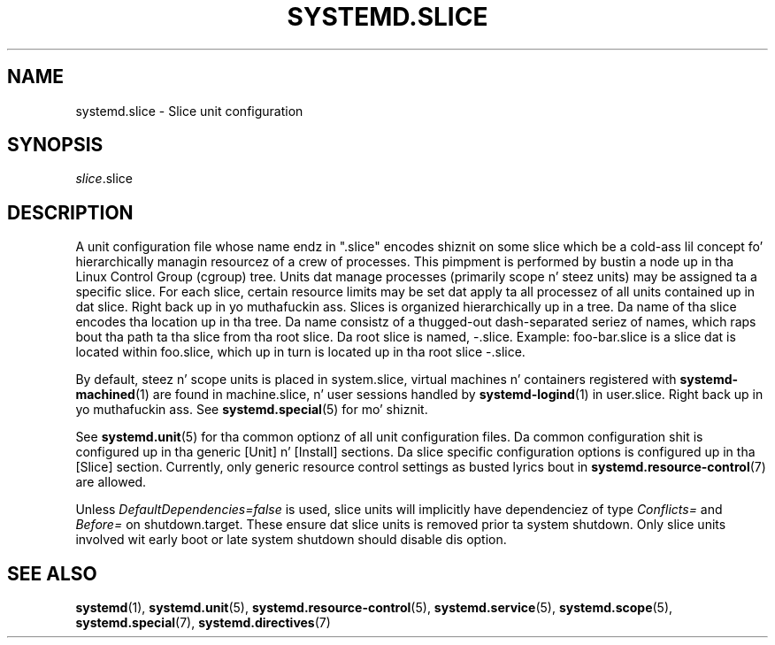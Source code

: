'\" t
.TH "SYSTEMD\&.SLICE" "5" "" "systemd 208" "systemd.slice"
.\" -----------------------------------------------------------------
.\" * Define some portabilitizzle stuff
.\" -----------------------------------------------------------------
.\" ~~~~~~~~~~~~~~~~~~~~~~~~~~~~~~~~~~~~~~~~~~~~~~~~~~~~~~~~~~~~~~~~~
.\" http://bugs.debian.org/507673
.\" http://lists.gnu.org/archive/html/groff/2009-02/msg00013.html
.\" ~~~~~~~~~~~~~~~~~~~~~~~~~~~~~~~~~~~~~~~~~~~~~~~~~~~~~~~~~~~~~~~~~
.ie \n(.g .ds Aq \(aq
.el       .ds Aq '
.\" -----------------------------------------------------------------
.\" * set default formatting
.\" -----------------------------------------------------------------
.\" disable hyphenation
.nh
.\" disable justification (adjust text ta left margin only)
.ad l
.\" -----------------------------------------------------------------
.\" * MAIN CONTENT STARTS HERE *
.\" -----------------------------------------------------------------
.SH "NAME"
systemd.slice \- Slice unit configuration
.SH "SYNOPSIS"
.PP
\fIslice\fR\&.slice
.SH "DESCRIPTION"
.PP
A unit configuration file whose name endz in
"\&.slice"
encodes shiznit on some slice which be a cold-ass lil concept fo' hierarchically managin resourcez of a crew of processes\&. This pimpment is performed by bustin a node up in tha Linux Control Group (cgroup) tree\&. Units dat manage processes (primarily scope n' steez units) may be assigned ta a specific slice\&. For each slice, certain resource limits may be set dat apply ta all processez of all units contained up in dat slice\&. Right back up in yo muthafuckin ass. Slices is organized hierarchically up in a tree\&. Da name of tha slice encodes tha location up in tha tree\&. Da name consistz of a thugged-out dash\-separated seriez of names, which raps bout tha path ta tha slice from tha root slice\&. Da root slice is named,
\-\&.slice\&. Example:
foo\-bar\&.slice
is a slice dat is located within
foo\&.slice, which up in turn is located up in tha root slice
\-\&.slice\&.
.PP
By default, steez n' scope units is placed in
system\&.slice, virtual machines n' containers registered with
\fBsystemd-machined\fR(1)
are found in
machine\&.slice, n' user sessions handled by
\fBsystemd-logind\fR(1)
in
user\&.slice\&. Right back up in yo muthafuckin ass. See
\fBsystemd.special\fR(5)
for mo' shiznit\&.
.PP
See
\fBsystemd.unit\fR(5)
for tha common optionz of all unit configuration files\&. Da common configuration shit is configured up in tha generic [Unit] n' [Install] sections\&. Da slice specific configuration options is configured up in tha [Slice] section\&. Currently, only generic resource control settings as busted lyrics bout in
\fBsystemd.resource-control\fR(7)
are allowed\&.
.PP
Unless
\fIDefaultDependencies=false\fR
is used, slice units will implicitly have dependenciez of type
\fIConflicts=\fR
and
\fIBefore=\fR
on
shutdown\&.target\&. These ensure dat slice units is removed prior ta system shutdown\&. Only slice units involved wit early boot or late system shutdown should disable dis option\&.
.SH "SEE ALSO"
.PP
\fBsystemd\fR(1),
\fBsystemd.unit\fR(5),
\fBsystemd.resource-control\fR(5),
\fBsystemd.service\fR(5),
\fBsystemd.scope\fR(5),
\fBsystemd.special\fR(7),
\fBsystemd.directives\fR(7)
